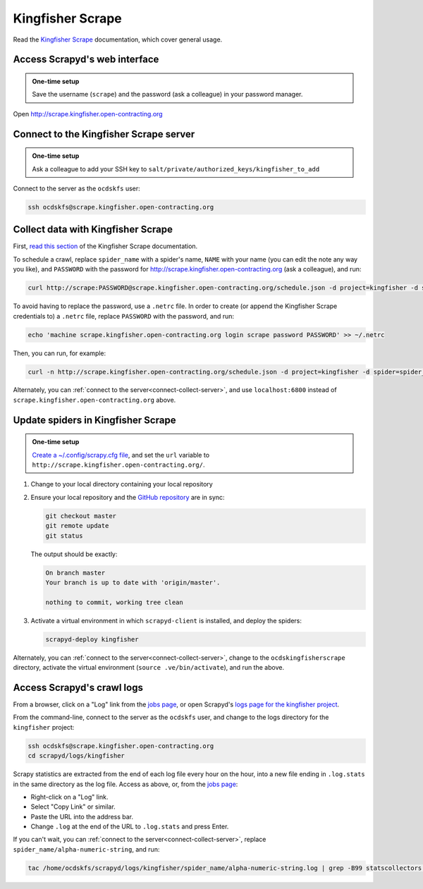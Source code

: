 Kingfisher Scrape
=================

Read the `Kingfisher Scrape <https://kingfisher-scrape.readthedocs.io/en/latest/>`__ documentation, which cover general usage.

.. _access-scrapyd-web-service:

Access Scrapyd's web interface
------------------------------

.. admonition:: One-time setup

   Save the username (``scrape``) and the password (ask a colleague) in your password manager.

Open http://scrape.kingfisher.open-contracting.org

.. _connect-collect-server:

Connect to the Kingfisher Scrape server
---------------------------------------

.. admonition:: One-time setup

   Ask a colleague to add your SSH key to ``salt/private/authorized_keys/kingfisher_to_add``

Connect to the server as the ``ocdskfs`` user:

.. code-block:: bash

   ssh ocdskfs@scrape.kingfisher.open-contracting.org

Collect data with Kingfisher Scrape
-----------------------------------

First, `read this section <https://kingfisher-scrape.readthedocs.io/en/latest/scrapyd.html#collect-data>`__ of the Kingfisher Scrape documentation.

To schedule a crawl, replace ``spider_name`` with a spider's name, ``NAME`` with your name (you can edit the note any way you like), and ``PASSWORD`` with the password for http://scrape.kingfisher.open-contracting.org (ask a colleague), and run:

.. code-block:: bash

   curl http://scrape:PASSWORD@scrape.kingfisher.open-contracting.org/schedule.json -d project=kingfisher -d spider=spider_name -d note="Started by NAME."

To avoid having to replace the password, use a ``.netrc`` file. In order to create (or append the Kingfisher Scrape credentials to) a ``.netrc`` file, replace ``PASSWORD`` with the password, and run:

.. code-block:: bash

   echo 'machine scrape.kingfisher.open-contracting.org login scrape password PASSWORD' >> ~/.netrc

Then, you can run, for example:

.. code-block:: bash

   curl -n http://scrape.kingfisher.open-contracting.org/schedule.json -d project=kingfisher -d spider=spider_name -d note="Started by NAME."

Alternately, you can :ref:`connect to the server<connect-collect-server>`, and use ``localhost:6800`` instead of ``scrape.kingfisher.open-contracting.org`` above.

Update spiders in Kingfisher Scrape
-----------------------------------

.. admonition:: One-time setup

   `Create a ~/.config/scrapy.cfg file <https://kingfisher-scrape.readthedocs.io/en/latest/scrapyd.html#configure-kingfisher-scrape>`__, and set the ``url`` variable to ``http://scrape.kingfisher.open-contracting.org/``.

#. Change to your local directory containing your local repository

#. Ensure your local repository and the `GitHub repository <https://github.com/open-contracting/kingfisher-scrape>`__ are in sync:

   .. code-block:: bash

      git checkout master
      git remote update
      git status

   The output should be exactly:

   .. code-block:: none

      On branch master
      Your branch is up to date with 'origin/master'.

      nothing to commit, working tree clean

#. Activate a virtual environment in which ``scrapyd-client`` is installed, and deploy the spiders:

   .. code-block:: bash

         scrapyd-deploy kingfisher

Alternately, you can :ref:`connect to the server<connect-collect-server>`, change to the ``ocdskingfisherscrape`` directory, activate the virtual environment (``source .ve/bin/activate``), and run the above.

Access Scrapyd's crawl logs
---------------------------

From a browser, click on a "Log" link from the `jobs page <http://scrape.kingfisher.open-contracting.org/jobs>`__, or open Scrapyd's `logs page for the kingfisher project <http://scrape.kingfisher.open-contracting.org/logs/kingfisher/>`__.

From the command-line, connect to the server as the ``ocdskfs`` user, and change to the logs directory for the ``kingfisher`` project:

.. code-block:: bash

   ssh ocdskfs@scrape.kingfisher.open-contracting.org
   cd scrapyd/logs/kingfisher

Scrapy statistics are extracted from the end of each log file every hour on the hour, into a new file ending in ``.log.stats`` in the same directory as the log file. Access as above, or, from the `jobs page <http://scrape.kingfisher.open-contracting.org/jobs>`__:

-  Right-click on a "Log" link.
-  Select "Copy Link" or similar.
-  Paste the URL into the address bar.
-  Change ``.log`` at the end of the URL to ``.log.stats`` and press Enter.

If you can't wait, you can :ref:`connect to the server<connect-collect-server>`, replace ``spider_name/alpha-numeric-string``, and run:

.. code-block:: bash

   tac /home/ocdskfs/scrapyd/logs/kingfisher/spider_name/alpha-numeric-string.log | grep -B99 statscollectors | tac
